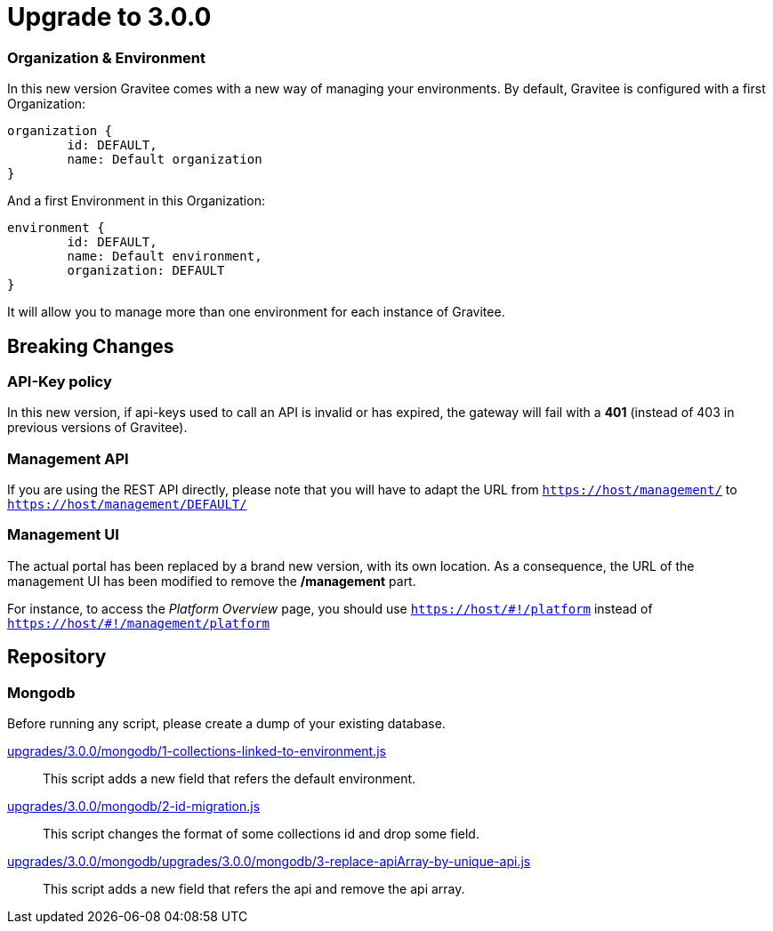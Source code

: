 = Upgrade to 3.0.0

=== Organization & Environment
In this new version Gravitee comes with a new way of managing your environments.
By default, Gravitee is configured with a first Organization:
```json
organization {
	id: DEFAULT,
	name: Default organization
}
```
And a first Environment in this Organization:
```json
environment {
	id: DEFAULT,
	name: Default environment,
	organization: DEFAULT
}
```

It will allow you to manage more than one environment for each instance of Gravitee.

== Breaking Changes
=== API-Key policy
In this new version, if api-keys used to call an API is invalid or has expired, the gateway will fail with a *401* (instead of 403 in previous versions of Gravitee).

=== Management API
If you are using the REST API directly, please note that you will have to adapt the URL
from `https://host/management/` to `https://host/management/DEFAULT/`

=== Management UI
The actual portal has been replaced by a brand new version, with its own location. As a consequence, the URL of the management UI has been modified to remove the */management* part.

For instance, to access the _Platform Overview_ page, you should use `https://host/\#!/platform` instead of `https://host/#!/management/platform`

== Repository
=== Mongodb

Before running any script, please create a dump of your existing database.

https://raw.githubusercontent.com/gravitee-io/release/master/upgrades/3.0.0/mongodb/1-collections-linked-to-environment.js[upgrades/3.0.0/mongodb/1-collections-linked-to-environment.js]::
This script adds a new field that refers the default environment.

https://raw.githubusercontent.com/gravitee-io/release/master/upgrades/3.0.0/mongodb/2-id-migration.js[upgrades/3.0.0/mongodb/2-id-migration.js]::
This script changes the format of some collections id and drop some field.

https://raw.githubusercontent.com/gravitee-io/release/master/upgrades/3.0.0/mongodb/3-replace-apiArray-by-unique-api.js[upgrades/3.0.0/mongodb/upgrades/3.0.0/mongodb/3-replace-apiArray-by-unique-api.js]::
This script adds a new field that refers the api and remove the api array.

